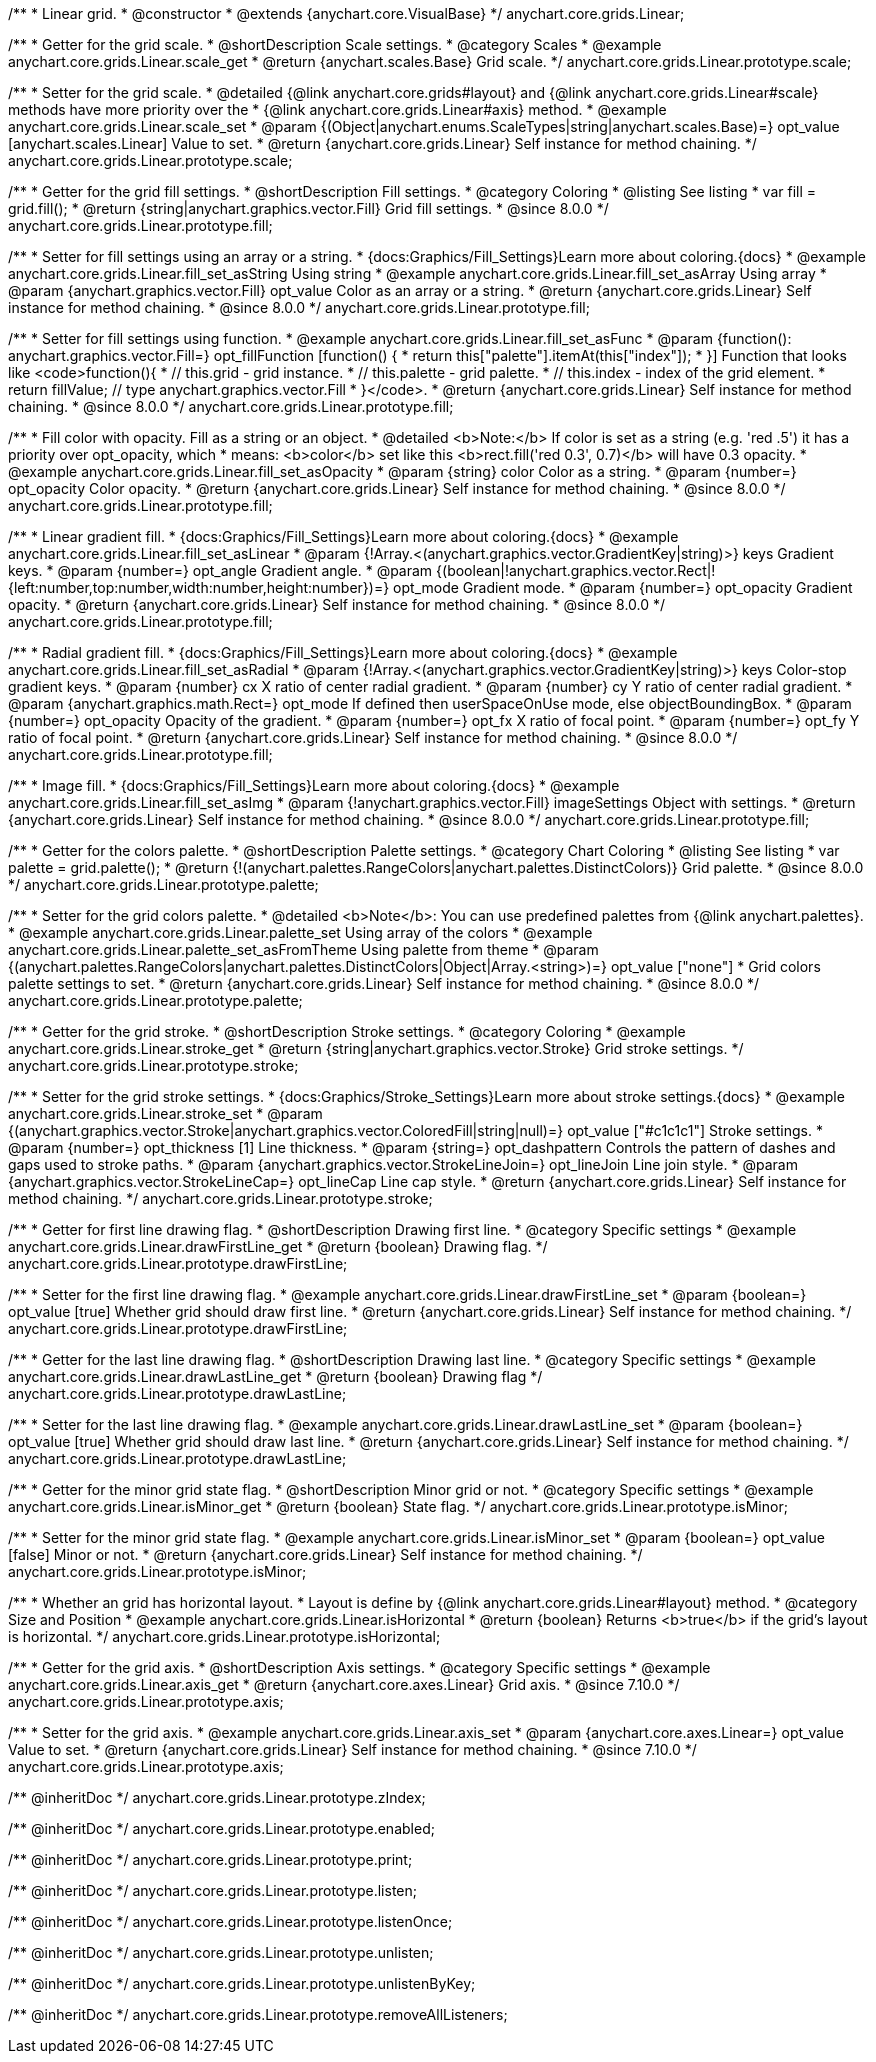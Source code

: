 /**
 * Linear grid.
 * @constructor
 * @extends {anychart.core.VisualBase}
 */
anychart.core.grids.Linear;



//----------------------------------------------------------------------------------------------------------------------
//
//  anychart.core.grids.Linear.prototype.scale
//
//----------------------------------------------------------------------------------------------------------------------

/**
 * Getter for the grid scale.
 * @shortDescription Scale settings.
 * @category Scales
 * @example anychart.core.grids.Linear.scale_get
 * @return {anychart.scales.Base} Grid scale.
 */
anychart.core.grids.Linear.prototype.scale;

/**
 * Setter for the grid scale.
 * @detailed {@link anychart.core.grids#layout} and {@link anychart.core.grids.Linear#scale} methods have more priority over the
 * {@link anychart.core.grids.Linear#axis} method.
 * @example anychart.core.grids.Linear.scale_set
 * @param {(Object|anychart.enums.ScaleTypes|string|anychart.scales.Base)=} opt_value [anychart.scales.Linear] Value to set.
 * @return {anychart.core.grids.Linear} Self instance for method chaining.
 */
anychart.core.grids.Linear.prototype.scale;


//----------------------------------------------------------------------------------------------------------------------
//
//  anychart.core.grids.Linear.prototype.fill;
//
//----------------------------------------------------------------------------------------------------------------------

/**
 * Getter for the grid fill settings.
 * @shortDescription Fill settings.
 * @category Coloring
 * @listing See listing
 * var fill = grid.fill();
 * @return {string|anychart.graphics.vector.Fill} Grid fill settings.
 * @since 8.0.0
 */
anychart.core.grids.Linear.prototype.fill;

/**
 * Setter for fill settings using an array or a string.
 * {docs:Graphics/Fill_Settings}Learn more about coloring.{docs}
 * @example anychart.core.grids.Linear.fill_set_asString Using string
 * @example anychart.core.grids.Linear.fill_set_asArray Using array
 * @param {anychart.graphics.vector.Fill} opt_value Color as an array or a string.
 * @return {anychart.core.grids.Linear} Self instance for method chaining.
 * @since 8.0.0
 */
anychart.core.grids.Linear.prototype.fill;

/**
 * Setter for fill settings using function.
 * @example anychart.core.grids.Linear.fill_set_asFunc
 * @param {function(): anychart.graphics.vector.Fill=} opt_fillFunction [function() {
 *  return this["palette"].itemAt(this["index"]);
 * }] Function that looks like <code>function(){
 *    // this.grid - grid instance.
 *    // this.palette - grid palette.
 *    // this.index - index of the grid element.
 *    return fillValue; // type anychart.graphics.vector.Fill
 * }</code>.
 * @return {anychart.core.grids.Linear} Self instance for method chaining.
 * @since 8.0.0
 */
anychart.core.grids.Linear.prototype.fill;

/**
 * Fill color with opacity. Fill as a string or an object.
 * @detailed <b>Note:</b> If color is set as a string (e.g. 'red .5') it has a priority over opt_opacity, which
 * means: <b>color</b> set like this <b>rect.fill('red 0.3', 0.7)</b> will have 0.3 opacity.
 * @example anychart.core.grids.Linear.fill_set_asOpacity
 * @param {string} color Color as a string.
 * @param {number=} opt_opacity Color opacity.
 * @return {anychart.core.grids.Linear} Self instance for method chaining.
 * @since 8.0.0
 */
anychart.core.grids.Linear.prototype.fill;

/**
 * Linear gradient fill.
 * {docs:Graphics/Fill_Settings}Learn more about coloring.{docs}
 * @example anychart.core.grids.Linear.fill_set_asLinear
 * @param {!Array.<(anychart.graphics.vector.GradientKey|string)>} keys Gradient keys.
 * @param {number=} opt_angle Gradient angle.
 * @param {(boolean|!anychart.graphics.vector.Rect|!{left:number,top:number,width:number,height:number})=} opt_mode Gradient mode.
 * @param {number=} opt_opacity Gradient opacity.
 * @return {anychart.core.grids.Linear} Self instance for method chaining.
 * @since 8.0.0
 */
anychart.core.grids.Linear.prototype.fill;

/**
 * Radial gradient fill.
 * {docs:Graphics/Fill_Settings}Learn more about coloring.{docs}
 * @example anychart.core.grids.Linear.fill_set_asRadial
 * @param {!Array.<(anychart.graphics.vector.GradientKey|string)>} keys Color-stop gradient keys.
 * @param {number} cx X ratio of center radial gradient.
 * @param {number} cy Y ratio of center radial gradient.
 * @param {anychart.graphics.math.Rect=} opt_mode If defined then userSpaceOnUse mode, else objectBoundingBox.
 * @param {number=} opt_opacity Opacity of the gradient.
 * @param {number=} opt_fx X ratio of focal point.
 * @param {number=} opt_fy Y ratio of focal point.
 * @return {anychart.core.grids.Linear} Self instance for method chaining.
 * @since 8.0.0
 */
anychart.core.grids.Linear.prototype.fill;

/**
 * Image fill.
 * {docs:Graphics/Fill_Settings}Learn more about coloring.{docs}
 * @example anychart.core.grids.Linear.fill_set_asImg
 * @param {!anychart.graphics.vector.Fill} imageSettings Object with settings.
 * @return {anychart.core.grids.Linear} Self instance for method chaining.
 * @since 8.0.0
 */
anychart.core.grids.Linear.prototype.fill;

//----------------------------------------------------------------------------------------------------------------------
//
//  anychart.core.grids.Linear.prototype.palette
//
//----------------------------------------------------------------------------------------------------------------------

/**
 * Getter for the colors palette.
 * @shortDescription Palette settings.
 * @category Chart Coloring
 * @listing See listing
 * var palette = grid.palette();
 * @return {!(anychart.palettes.RangeColors|anychart.palettes.DistinctColors)} Grid palette.
 * @since 8.0.0
 */
anychart.core.grids.Linear.prototype.palette;

/**
 * Setter for the grid colors palette.
 * @detailed <b>Note</b>: You can use predefined palettes from {@link anychart.palettes}.
 * @example anychart.core.grids.Linear.palette_set Using array of the colors
 * @example anychart.core.grids.Linear.palette_set_asFromTheme Using palette from theme
 * @param {(anychart.palettes.RangeColors|anychart.palettes.DistinctColors|Object|Array.<string>)=} opt_value ["none"]
 * Grid colors palette settings to set.
 * @return {anychart.core.grids.Linear} Self instance for method chaining.
 * @since 8.0.0
 */
anychart.core.grids.Linear.prototype.palette;


//----------------------------------------------------------------------------------------------------------------------
//
//  anychart.core.grids.Linear.prototype.stroke
//
//----------------------------------------------------------------------------------------------------------------------

/**
 * Getter for the grid stroke.
 * @shortDescription Stroke settings.
 * @category Coloring
 * @example anychart.core.grids.Linear.stroke_get
 * @return {string|anychart.graphics.vector.Stroke} Grid stroke settings.
 */
anychart.core.grids.Linear.prototype.stroke;

/**
 * Setter for the grid stroke settings.
 * {docs:Graphics/Stroke_Settings}Learn more about stroke settings.{docs}
 * @example anychart.core.grids.Linear.stroke_set
 * @param {(anychart.graphics.vector.Stroke|anychart.graphics.vector.ColoredFill|string|null)=} opt_value ["#c1c1c1"] Stroke settings.
 * @param {number=} opt_thickness [1] Line thickness.
 * @param {string=} opt_dashpattern Controls the pattern of dashes and gaps used to stroke paths.
 * @param {anychart.graphics.vector.StrokeLineJoin=} opt_lineJoin Line join style.
 * @param {anychart.graphics.vector.StrokeLineCap=} opt_lineCap Line cap style.
 * @return {anychart.core.grids.Linear} Self instance for method chaining.
 */
anychart.core.grids.Linear.prototype.stroke;


//----------------------------------------------------------------------------------------------------------------------
//
//  anychart.core.grids.Linear.prototype.drawFirstLine
//
//----------------------------------------------------------------------------------------------------------------------

/**
 * Getter for first line drawing flag.
 * @shortDescription Drawing first line.
 * @category Specific settings
 * @example anychart.core.grids.Linear.drawFirstLine_get
 * @return {boolean} Drawing flag.
 */
anychart.core.grids.Linear.prototype.drawFirstLine;

/**
 * Setter for the first line drawing flag.
 * @example anychart.core.grids.Linear.drawFirstLine_set
 * @param {boolean=} opt_value [true] Whether grid should draw first line.
 * @return {anychart.core.grids.Linear} Self instance for method chaining.
 */
anychart.core.grids.Linear.prototype.drawFirstLine;


//----------------------------------------------------------------------------------------------------------------------
//
//  anychart.core.grids.Linear.prototype.drawLastLine
//
//----------------------------------------------------------------------------------------------------------------------

/**
 * Getter for the last line drawing flag.
 * @shortDescription Drawing last line.
 * @category Specific settings
 * @example anychart.core.grids.Linear.drawLastLine_get
 * @return {boolean} Drawing flag
 */
anychart.core.grids.Linear.prototype.drawLastLine;

/**
 * Setter for the last line drawing flag.
 * @example anychart.core.grids.Linear.drawLastLine_set
 * @param {boolean=} opt_value [true] Whether grid should draw last line.
 * @return {anychart.core.grids.Linear} Self instance for method chaining.
 */
anychart.core.grids.Linear.prototype.drawLastLine;


//----------------------------------------------------------------------------------------------------------------------
//
//  anychart.core.grids.Linear.prototype.isMinor
//
//----------------------------------------------------------------------------------------------------------------------

/**
 * Getter for the minor grid state flag.
 * @shortDescription Minor grid or not.
 * @category Specific settings
 * @example anychart.core.grids.Linear.isMinor_get
 * @return {boolean} State flag.
 */
anychart.core.grids.Linear.prototype.isMinor;

/**
 * Setter for the minor grid state flag.
 * @example anychart.core.grids.Linear.isMinor_set
 * @param {boolean=} opt_value [false] Minor or not.
 * @return {anychart.core.grids.Linear} Self instance for method chaining.
 */
anychart.core.grids.Linear.prototype.isMinor;


//----------------------------------------------------------------------------------------------------------------------
//
//  anychart.core.grids.Linear.prototype.isHorizontal
//
//----------------------------------------------------------------------------------------------------------------------

/**
 * Whether an grid has horizontal layout.
 * Layout is define by {@link anychart.core.grids.Linear#layout} method.
 * @category Size and Position
 * @example anychart.core.grids.Linear.isHorizontal
 * @return {boolean} Returns <b>true</b> if the grid's layout is horizontal.
 */
anychart.core.grids.Linear.prototype.isHorizontal;

//----------------------------------------------------------------------------------------------------------------------
//
//  anychart.core.grids.Linear.prototype.axis
//
//----------------------------------------------------------------------------------------------------------------------

/**
 * Getter for the grid axis.
 * @shortDescription Axis settings.
 * @category Specific settings
 * @example anychart.core.grids.Linear.axis_get
 * @return {anychart.core.axes.Linear} Grid axis.
 * @since 7.10.0
 */
anychart.core.grids.Linear.prototype.axis;

/**
 * Setter for the grid axis.
 * @example anychart.core.grids.Linear.axis_set
 * @param {anychart.core.axes.Linear=} opt_value Value to set.
 * @return {anychart.core.grids.Linear} Self instance for method chaining.
 * @since 7.10.0
 */
anychart.core.grids.Linear.prototype.axis;

/** @inheritDoc */
anychart.core.grids.Linear.prototype.zIndex;

/** @inheritDoc */
anychart.core.grids.Linear.prototype.enabled;

/** @inheritDoc */
anychart.core.grids.Linear.prototype.print;

/** @inheritDoc */
anychart.core.grids.Linear.prototype.listen;

/** @inheritDoc */
anychart.core.grids.Linear.prototype.listenOnce;

/** @inheritDoc */
anychart.core.grids.Linear.prototype.unlisten;

/** @inheritDoc */
anychart.core.grids.Linear.prototype.unlistenByKey;

/** @inheritDoc */
anychart.core.grids.Linear.prototype.removeAllListeners;

